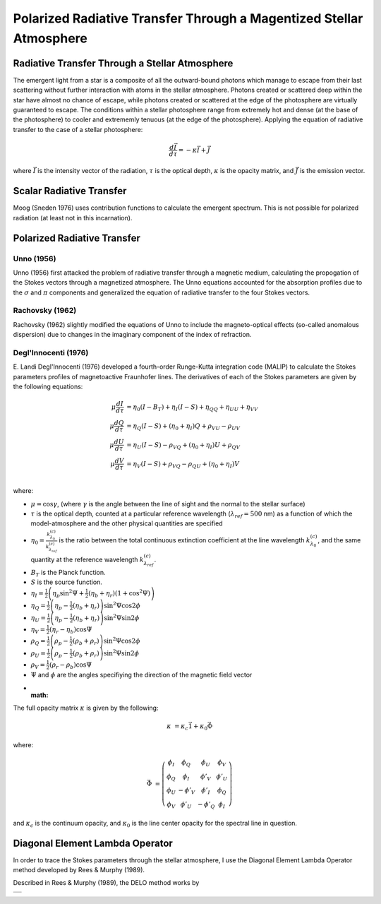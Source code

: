 .. _guide:

Polarized Radiative Transfer Through a Magentized Stellar Atmosphere
====================================================================

Radiative Transfer Through a Stellar Atmosphere
-----------------------------------------------

The emergent light from a star is a composite of all the outward-bound photons
which manage to escape from their last scattering without further interaction
with atoms in the stellar atmosphere.  Photons created or scattered deep within
the star have almost no chance of escape, while photons created or scattered
at the edge of the photosphere are virtually guaranteed to escape.  The
conditions within a stellar photosphere range from extremely hot and dense (at
the base of the photosphere) to cooler and extrememly tenuous (at the edge of
the photosphere).  Applying the equation of radiative transfer to the case of a
stellar photosphere:

.. math::
   \frac{d\vec{I}}{d\tau}=-\kappa\vec{I} + \vec{J}

where :math:`\vec{I}` is the intensity vector of the radiation, :math:`\tau` is
the optical depth, :math:`\kappa` is the opacity matrix, and :math:`\vec{J}` is
the emission vector.

Scalar Radiative Transfer
-------------------------

Moog (Sneden 1976) uses contribution functions to calculate the emergent
spectrum.  This is not possible for polarized radiation (at least not in this
incarnation).

Polarized Radiative Transfer
----------------------------

Unno (1956)
^^^^^^^^^^^
Unno (1956) first attacked the problem of radiative transfer through a magnetic 
medium, calculating the propogation of the Stokes vectors through a magnetized
atmosphere.  The Unno equations accounted for the absorption profiles due to the
:math:`\sigma` and :math:`\pi` components and generalized the equation of
radiative transfer to the four Stokes vectors.

Rachovsky (1962)
^^^^^^^^^^^^^^^^
Rachovsky (1962) slightly modified the equations of Unno to include the
magneto-optical effects (so-called anomalous dispersion) due to changes in the
imaginary component of the index of refraction.

Degl'Innocenti (1976)
^^^^^^^^^^^^^^^^^^^^^
E. Landi Degl'Innocenti (1976) developed a fourth-order Runge-Kutta integration
code (MALIP) to calculate the Stokes parameters profiles of magnetoactive
Fraunhofer lines.  The derivatives of each of the Stokes parameters are given by
the following equations:

.. math::
  \mu\frac{dI}{d\tau}&=\eta_0(I-B_T)+\eta_I(I-S)+\eta_QQ+\eta_UU+\eta_VV\\
  \mu\frac{dQ}{d\tau}&=\eta_Q(I-S)+(\eta_0+\eta_I)Q+\rho_VU-\rho_UV\\
  \mu\frac{dU}{d\tau}&=\eta_U(I-S)-\rho_VQ+(\eta_0+\eta_I)U+\rho_QV\\
  \mu\frac{dV}{d\tau}&=\eta_V(I-S)+\rho_VQ-\rho_QU+(\eta_0+\eta_I)V\\

where:

* :math:`\mu=\cos \gamma`, (where :math:`\gamma` is the angle between the
  line of sight and the normal to the stellar surface)
* :math:`\tau` is the optical depth, counted at a particular reference
  wavelength (:math:`\lambda_{ref}=500` nm) as a function of which
  the model-atmosphere and the other physical quantities are specified
* :math:`\eta_0=\frac{k_{\lambda_0}^{(c)}}{k_{\lambda_ref}^{(c)}}` is the ratio
  between the total continuous extinction coefficient at the line wavelength
  :math:`k_{\lambda_0}^{(c)}`, and the same quantity at the reference
  wavelength :math:`k_{\lambda_{ref}}^{(c)}`.
* :math:`B_T` is the Planck function.
* :math:`S` is the source function.
* :math:`\eta_I=\frac{1}{2} \left( \eta_p \sin^2 \Psi + \frac{1}{2}
  \left(\eta_b+\eta_r\right)\left(1+\cos^2\Psi\right)\right)`
* :math:`\eta_Q=\frac{1}{2}\left(\eta_p-\frac{1}{2} \left(\eta_b+\eta_r\right)
  \right)\sin^2\Psi\cos 2\phi`
* :math:`\eta_U=\frac{1}{2}\left(\eta_p-\frac{1}{2} \left(\eta_b+\eta_r\right)
  \right)\sin^2\Psi\sin 2\phi`
* :math:`\eta_V=\frac{1}{2}\left(\eta_r-\eta_b\right)\cos \Psi`
* :math:`\rho_Q=\frac{1}{2}\left(\rho_p-\frac{1}{2} \left(\rho_b+\rho_r\right)
  \right)\sin^2\Psi\cos 2\phi`
* :math:`\rho_U=\frac{1}{2}\left(\rho_p-\frac{1}{2} \left(\rho_b+\rho_r\right)
  \right)\sin^2\Psi\sin 2\phi`
* :math:`\rho_V=\frac{1}{2}\left(\rho_r-\rho_b\right)\cos \Psi`
* :math:`\Psi` and :math:`\phi` are the angles specifiying the direction of the
  magnetic field vector
* :math:

The full opacity matrix :math:`\kappa` is given by the following:

.. math::
  \kappa &= \kappa_c\vec{1} + \kappa_0\vec{\Phi}

where:

.. math::
  \vec{\Phi} &= \left( \begin{array}{cccc}
                 \phi_I & \phi_Q & \phi_U & \phi_V \\
                 \phi_Q & \phi_I & \phi'_V & \phi'_U \\
                 \phi_U & -\phi'_V & \phi'_I & \phi_Q \\
                 \phi_V & \phi'_U & -\phi'_Q & \phi_I \end{array} \right)

and :math:`\kappa_c` is the continuum opacity, and :math:`\kappa_0` is the line
center opacity for the spectral line in question.  

Diagonal Element Lambda Operator
--------------------------------

In order to trace the Stokes parameters through the stellar atmosphere, I use
the Diagonal Element Lambda Operator method developed by Rees & Murphy (1989).

Described in Rees & Murphy (1989), the DELO method works by 


+---+
|   |
+---+

.. :Authors:
.. :Copyright:
